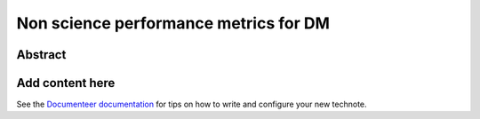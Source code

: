 ######################################
Non science performance metrics for DM
######################################

Abstract
========

.. abstract::

   A concise  set of performance metrics that are tracked by the team and reported to operations management

Add content here
================

See the `Documenteer documentation <https://documenteer.lsst.io/technotes/index.html>`_ for tips on how to write and configure your new technote.
